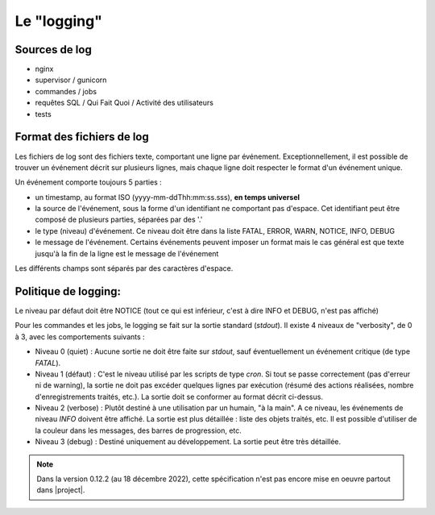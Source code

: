 Le "logging"
============

Sources de log
--------------

- nginx
- supervisor / gunicorn
- commandes / jobs
- requêtes SQL / Qui Fait Quoi / Activité des utilisateurs
- tests

Format des fichiers de log
--------------------------

Les fichiers de log sont des fichiers texte, comportant une ligne par événement.
Exceptionnellement, il est possible de trouver un événement décrit sur plusieurs lignes,
mais chaque ligne doit respecter le format d'un événement unique.

Un événement comporte toujours 5 parties :

- un timestamp, au format ISO (yyyy-mm-ddThh:mm:ss.sss), **en temps universel**
- la source de l'événement, sous la forme d'un identifiant ne comportant pas d'espace.
  Cet identifiant peut être composé de plusieurs parties, séparées par des '.'
- le type (niveau) d'événement. Ce niveau doit être dans la liste FATAL, ERROR, WARN, NOTICE, INFO, DEBUG
- le message de l'événement. Certains événements peuvent imposer un format mais le cas général est que texte
  jusqu'à la fin de la ligne est le message de l'événement

Les différents champs sont séparés par des caractères d'espace.

Politique de logging:
---------------------

Le niveau par défaut doit être NOTICE (tout ce qui est inférieur, c'est à dire
INFO et DEBUG, n'est pas affiché)

Pour les commandes et les jobs, le logging se fait sur la sortie standard (`stdout`). Il existe 4 niveaux de "verbosity", de 0 à 3,
avec les comportements suivants :

- Niveau 0 (quiet) : Aucune sortie ne doit être faite sur `stdout`, sauf éventuellement un événement critique (de type `FATAL`).
- Niveau 1 (défaut) : C'est le niveau utilisé par les scripts de type `cron`. Si tout se passe correctement
  (pas d'erreur ni de warning), la sortie ne doit pas excéder quelques lignes par exécution (résumé des actions réalisées,
  nombre d'enregistrements traités, etc.). La sortie doit se conformer au format décrit ci-dessus.
- Niveau 2 (verbose) : Plutôt destiné à une utilisation par un humain, "à la main". A ce niveau, les événements de niveau `INFO`
  doivent être affiché. La sortie est plus détaillée : liste des objets traités, etc.
  Il est possible d'utiliser de la couleur dans les messages, des barres de progression, etc.
- Niveau 3 (debug) : Destiné uniquement au développement. La sortie peut être très détaillée.


.. note::
  Dans la version 0.12.2 (au 18 décembre 2022), cette spécification n'est pas encore mise en oeuvre partout dans |project|.